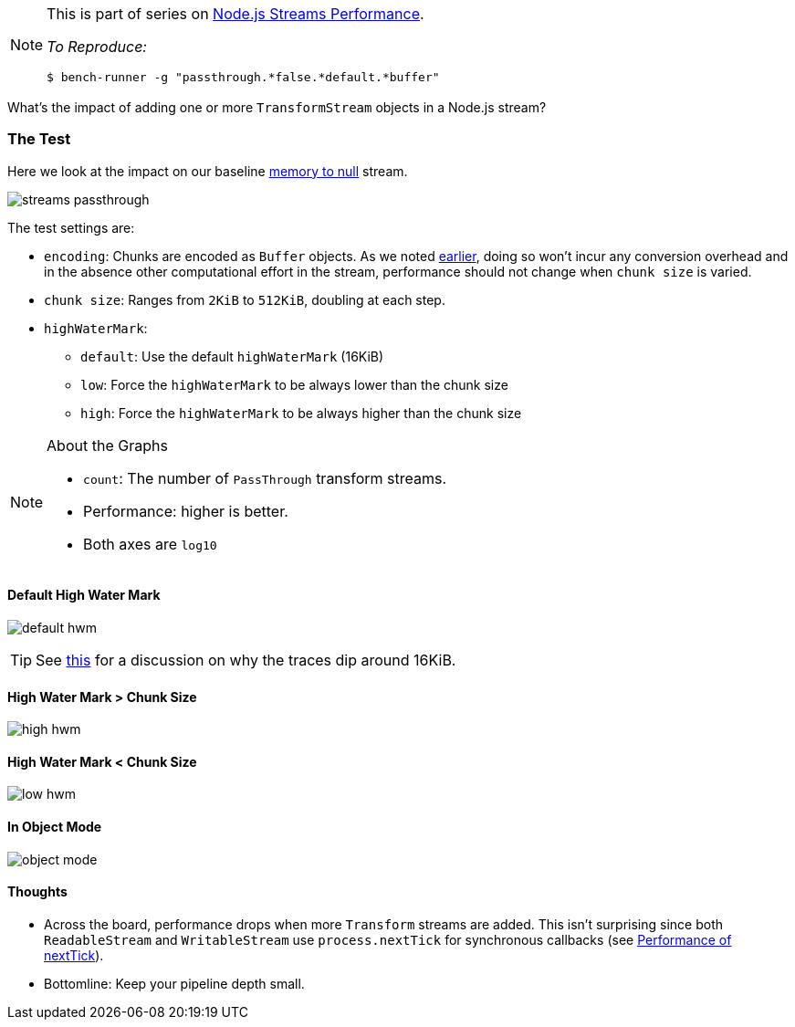 
[NOTE]
====
This is part of series on http://vperi.com/2017/07/03/node-js-streams-performance[Node.js Streams Performance].

_To Reproduce:_
```javascript
$ bench-runner -g "passthrough.*false.*default.*buffer"
```
====

[.address]
What's the impact of adding one or more  `TransformStream` objects
in a Node.js stream?

=== The Test
Here we look at the impact on our baseline http://vperi.com/2017/07/03/streaming-buffers[memory to null] stream.

image::streams-passthrough.png[align=center]

The test settings are:

* `encoding`: Chunks are encoded as `Buffer` objects. As we noted http://www.vperi.com/archives/499[earlier], doing so won't incur any conversion overhead and in the absence other computational effort in the stream, performance should not change when `chunk size` is varied.
* `chunk size`: Ranges from `2KiB` to `512KiB`, doubling at each step.
* `highWaterMark`:
  ** `default`: Use the default `highWaterMark` (16KiB)
  ** `low`: Force the `highWaterMark` to be always lower than the chunk size
  ** `high`: Force the `highWaterMark` to be always higher than the chunk size


[NOTE]
====
.About the Graphs
- `count`: The number of `PassThrough` transform streams.
- Performance: higher is better.
- Both axes are `log10`
====


==== Default High Water Mark

image:62.png[default hwm]

TIP: See http://vperi.com/2017/07/03/streaming-buffers/#high-water-dip[this] for a discussion on why the traces dip around 16KiB.

==== High Water Mark > Chunk Size

image:64.png[high hwm]

==== High Water Mark < Chunk Size

image:66.png[low hwm]

==== In Object Mode

image:68.png[object mode]

==== Thoughts
- Across the board, performance drops when more `Transform` streams are added. This isn't surprising since both `ReadableStream` and `WritableStream` use `process.nextTick` for synchronous callbacks (see http://vperi.com/2017/07/03/nexttick-setimmediate/[Performance of nextTick]).
- Bottomline: Keep your pipeline depth small.
